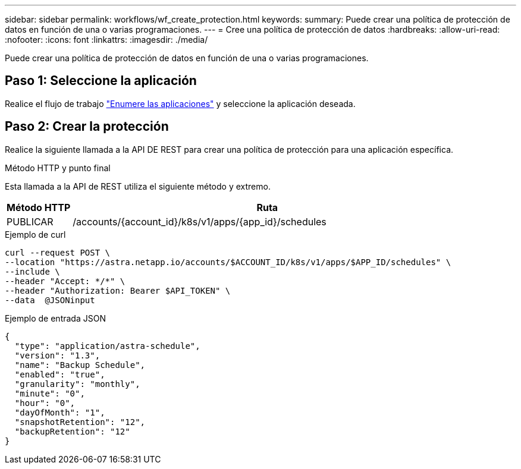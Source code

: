 ---
sidebar: sidebar 
permalink: workflows/wf_create_protection.html 
keywords:  
summary: Puede crear una política de protección de datos en función de una o varias programaciones. 
---
= Cree una política de protección de datos
:hardbreaks:
:allow-uri-read: 
:nofooter: 
:icons: font
:linkattrs: 
:imagesdir: ./media/


[role="lead"]
Puede crear una política de protección de datos en función de una o varias programaciones.



== Paso 1: Seleccione la aplicación

Realice el flujo de trabajo link:../workflows/wf_list_man_apps.html["Enumere las aplicaciones"] y seleccione la aplicación deseada.



== Paso 2: Crear la protección

Realice la siguiente llamada a la API DE REST para crear una política de protección para una aplicación específica.

.Método HTTP y punto final
Esta llamada a la API de REST utiliza el siguiente método y extremo.

[cols="1,6"]
|===
| Método HTTP | Ruta 


| PUBLICAR | /accounts/{account_id}/k8s/v1/apps/{app_id}/schedules 
|===
.Ejemplo de curl
[source, curl]
----
curl --request POST \
--location "https://astra.netapp.io/accounts/$ACCOUNT_ID/k8s/v1/apps/$APP_ID/schedules" \
--include \
--header "Accept: */*" \
--header "Authorization: Bearer $API_TOKEN" \
--data  @JSONinput
----
.Ejemplo de entrada JSON
[source, json]
----
{
  "type": "application/astra-schedule",
  "version": "1.3",
  "name": "Backup Schedule",
  "enabled": "true",
  "granularity": "monthly",
  "minute": "0",
  "hour": "0",
  "dayOfMonth": "1",
  "snapshotRetention": "12",
  "backupRetention": "12"
}
----
